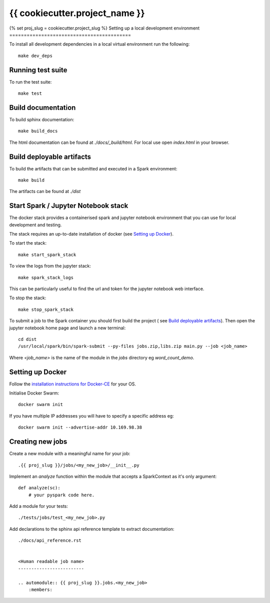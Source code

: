 ===============================
{{ cookiecutter.project_name }}
===============================
{% set proj_slug = cookiecutter.project_slug %}
Setting up a local development environment
==========================================

To install all development dependencies in a local virtual environment run the
following::

    make dev_deps

Running test suite
==================

To run the test suite::

    make test

Build documentation
===================

To build sphinx documentation::

    make build_docs

The html documentation can be found at *./docs/_build/html*. For local use
open *index.html* in your browser.

Build deployable artifacts
==========================

To build the artifacts that can be submitted and executed in a Spark environment::

    make build

The artifacts can be found at *./dist*

Start Spark / Jupyter Notebook stack 
====================================
The docker stack provides a containerised spark and jupyter notebook environment
that you can use for local development and testing.

The stack requires an up-to-date installation of docker
(see `Setting up Docker`_).

To start the stack::

    make start_spark_stack

To view the logs from the jupyter stack::

    make spark_stack_logs

This can be particularly useful to find the url and token for the jupyter
notebook web interface.

To stop the stack::

    make stop_spark_stack

To submit a job to the Spark container you should first build the project (
see `Build deployable artifacts`_). Then open the jupyter notebook
home page and launch a new terminal::

    cd dist
    /usr/local/spark/bin/spark-submit --py-files jobs.zip,libs.zip main.py --job <job_name>

Where *<job_name>* is the name of the module in the *jobs* directory eg *word_count_demo*.

Setting up Docker
=================

Follow the `installation instructions for Docker-CE`_ for your OS.

Initialise Docker Swarm::

    docker swarm init

If you have multiple IP addresses you will have to specify a specific address eg::

    docker swarm init --advertise-addr 10.169.98.38

.. _`installation instructions for Docker-CE`: https://docs.docker.com/install/

Creating new jobs
=================

Create a new module with a meaningful name for your job::

    .{{ proj_slug }}/jobs/<my_new_job>/__init__.py

Implement an *analyze* function within the module that accepts a SparkContext
as it's only argument::

    def analyze(sc):
        # your pyspark code here.

Add a module for your tests::

    ./tests/jobs/test_<my_new_job>.py

Add declarations to the sphinx api reference template to extract documentation::

    ./docs/api_reference.rst


    <Human readable job name>
    -------------------------

    .. automodule:: {{ proj_slug }}.jobs.<my_new_job>
        :members:
